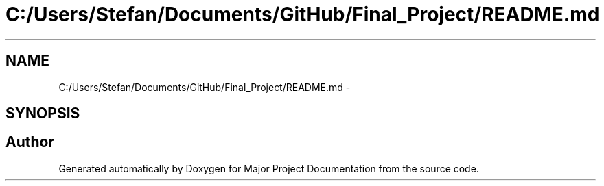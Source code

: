 .TH "C:/Users/Stefan/Documents/GitHub/Final_Project/README.md" 3 "Mon Mar 31 2014" "Version 0.2" "Major Project Documentation" \" -*- nroff -*-
.ad l
.nh
.SH NAME
C:/Users/Stefan/Documents/GitHub/Final_Project/README.md \- 
.SH SYNOPSIS
.br
.PP
.SH "Author"
.PP 
Generated automatically by Doxygen for Major Project Documentation from the source code\&.
